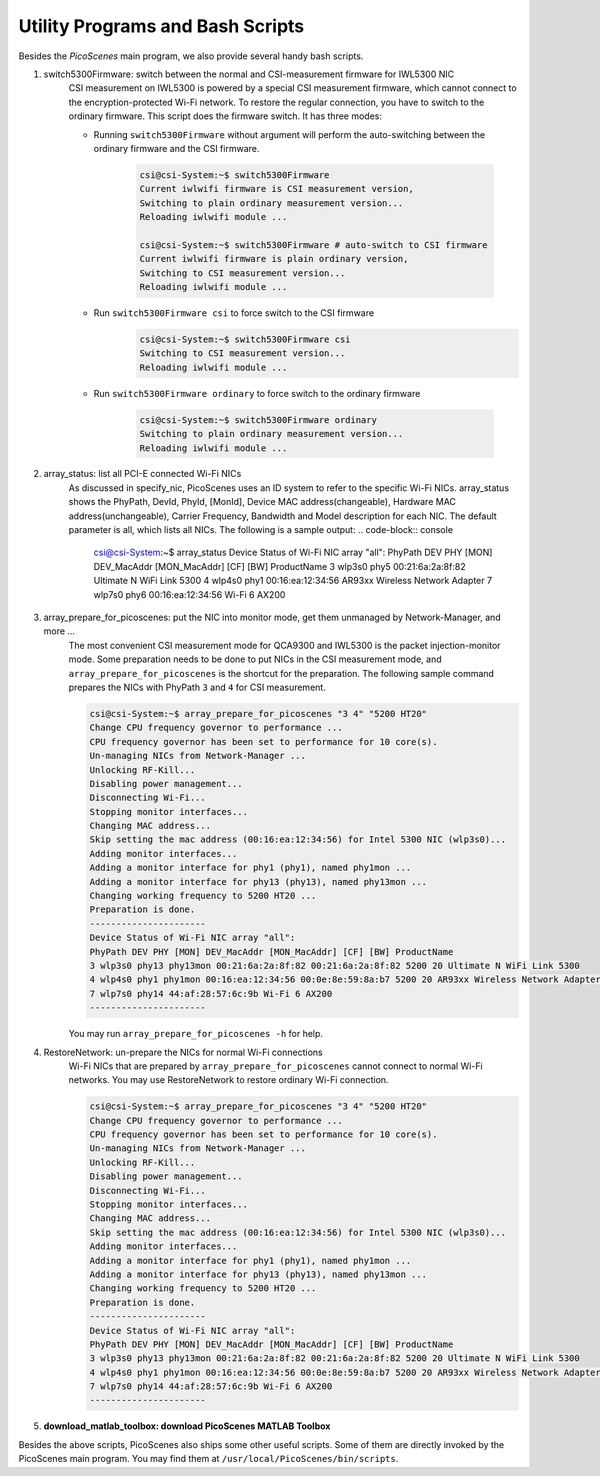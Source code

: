 Utility Programs and Bash Scripts
=====================================

Besides the `PicoScenes` main program, we also provide several handy bash scripts.

#. switch5300Firmware: switch between the normal and CSI-measurement firmware for IWL5300 NIC
    CSI measurement on IWL5300 is powered by a special CSI measurement firmware, which cannot connect to the encryption-protected Wi-Fi network. To restore the regular connection, you have to switch to the ordinary firmware. This script does the firmware switch. It has three modes:

    - Running ``switch5300Firmware`` without argument will perform the auto-switching between the ordinary firmware and the CSI firmware.
  
        .. code-block:: bash

            csi@csi-System:~$ switch5300Firmware 
            Current iwlwifi firmware is CSI measurement version,
            Switching to plain ordinary measurement version...
            Reloading iwlwifi module ...

            csi@csi-System:~$ switch5300Firmware # auto-switch to CSI firmware
            Current iwlwifi firmware is plain ordinary version,
            Switching to CSI measurement version...
            Reloading iwlwifi module ...

    - Run ``switch5300Firmware csi`` to force switch to the CSI firmware
        .. code-block:: bash

            csi@csi-System:~$ switch5300Firmware csi
            Switching to CSI measurement version...
            Reloading iwlwifi module ...

    - Run ``switch5300Firmware ordinary`` to force switch to the ordinary firmware

        .. code-block:: bash

            csi@csi-System:~$ switch5300Firmware ordinary
            Switching to plain ordinary measurement version...
            Reloading iwlwifi module ...

#. array_status: list all PCI-E connected Wi-Fi NICs
    As discussed in specify_nic, PicoScenes uses an ID system to refer to the specific Wi-Fi NICs. array_status shows the PhyPath, DevId, PhyId, [MonId], Device MAC address(changeable), Hardware MAC address(unchangeable), Carrier Frequency, Bandwidth and Model description for each NIC. The default parameter is all, which lists all NICs. The following is a sample output:
    .. code-block:: console

        csi@csi-System:~$ array_status
        Device Status of Wi-Fi NIC array "all":
        PhyPath DEV PHY [MON] DEV_MacAddr [MON_MacAddr] [CF] [BW] ProductName
        3 wlp3s0 phy5 00:21:6a:2a:8f:82 Ultimate N WiFi Link 5300 
        4 wlp4s0 phy1 00:16:ea:12:34:56 AR93xx Wireless Network Adapter 
        7 wlp7s0 phy6 00:16:ea:12:34:56 Wi-Fi 6 AX200 
    

#. array_prepare_for_picoscenes: put the NIC into monitor mode, get them unmanaged by Network-Manager, and more ...
    The most convenient CSI measurement mode for QCA9300 and IWL5300 is the packet injection-monitor mode. Some preparation needs to be done to put NICs in the CSI measurement mode, and ``array_prepare_for_picoscenes`` is the shortcut for the preparation. The following sample command prepares the NICs with PhyPath ``3`` and ``4`` for CSI measurement.

    .. code-block:: console

        csi@csi-System:~$ array_prepare_for_picoscenes "3 4" "5200 HT20"
        Change CPU frequency governor to performance ...
        CPU frequency governor has been set to performance for 10 core(s).
        Un-managing NICs from Network-Manager ...
        Unlocking RF-Kill...
        Disabling power management...
        Disconnecting Wi-Fi...
        Stopping monitor interfaces...
        Changing MAC address...
        Skip setting the mac address (00:16:ea:12:34:56) for Intel 5300 NIC (wlp3s0)...
        Adding monitor interfaces...
        Adding a monitor interface for phy1 (phy1), named phy1mon ...
        Adding a monitor interface for phy13 (phy13), named phy13mon ...
        Changing working frequency to 5200 HT20 ...
        Preparation is done.
        ----------------------
        Device Status of Wi-Fi NIC array "all":
        PhyPath DEV PHY [MON] DEV_MacAddr [MON_MacAddr] [CF] [BW] ProductName
        3 wlp3s0 phy13 phy13mon 00:21:6a:2a:8f:82 00:21:6a:2a:8f:82 5200 20 Ultimate N WiFi Link 5300 
        4 wlp4s0 phy1 phy1mon 00:16:ea:12:34:56 00:0e:8e:59:8a:b7 5200 20 AR93xx Wireless Network Adapter 
        7 wlp7s0 phy14 44:af:28:57:6c:9b Wi-Fi 6 AX200 
        ----------------------
    


    You may run ``array_prepare_for_picoscenes -h`` for help.


#. RestoreNetwork: un-prepare the NICs for normal Wi-Fi connections
    Wi-Fi NICs that are prepared by ``array_prepare_for_picoscenes`` cannot connect to normal Wi-Fi networks. You may use RestoreNetwork to restore ordinary Wi-Fi connection.

    .. code-block:: console

        csi@csi-System:~$ array_prepare_for_picoscenes "3 4" "5200 HT20"
        Change CPU frequency governor to performance ...
        CPU frequency governor has been set to performance for 10 core(s).
        Un-managing NICs from Network-Manager ...
        Unlocking RF-Kill...
        Disabling power management...
        Disconnecting Wi-Fi...
        Stopping monitor interfaces...
        Changing MAC address...
        Skip setting the mac address (00:16:ea:12:34:56) for Intel 5300 NIC (wlp3s0)...
        Adding monitor interfaces...
        Adding a monitor interface for phy1 (phy1), named phy1mon ...
        Adding a monitor interface for phy13 (phy13), named phy13mon ...
        Changing working frequency to 5200 HT20 ...
        Preparation is done.
        ----------------------
        Device Status of Wi-Fi NIC array "all":
        PhyPath DEV PHY [MON] DEV_MacAddr [MON_MacAddr] [CF] [BW] ProductName
        3 wlp3s0 phy13 phy13mon 00:21:6a:2a:8f:82 00:21:6a:2a:8f:82 5200 20 Ultimate N WiFi Link 5300 
        4 wlp4s0 phy1 phy1mon 00:16:ea:12:34:56 00:0e:8e:59:8a:b7 5200 20 AR93xx Wireless Network Adapter 
        7 wlp7s0 phy14 44:af:28:57:6c:9b Wi-Fi 6 AX200 
        ----------------------
    



#. **download_matlab_toolbox: download PicoScenes MATLAB Toolbox**

Besides the above scripts, PicoScenes also ships some other useful scripts. Some of them are directly invoked by the PicoScenes main program.
You may find them at ``/usr/local/PicoScenes/bin/scripts``.